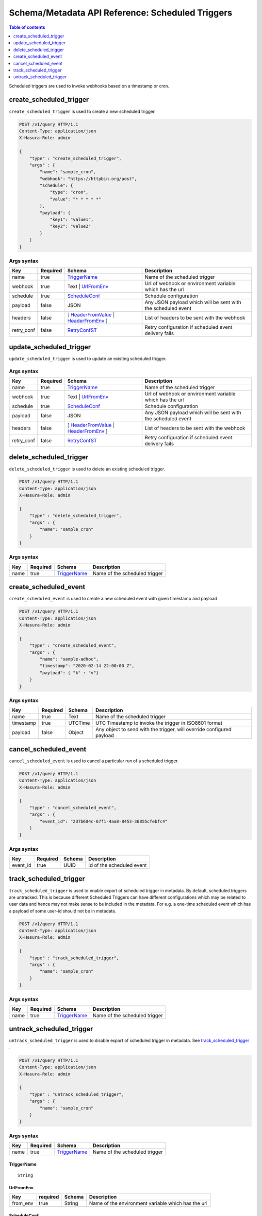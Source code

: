 .. meta::
   :description: Manage scheduled triggers with the Hasura schema/metadata API
   :keywords: hasura, docs, schema/metadata API, API reference, scheduled trigger

Schema/Metadata API Reference: Scheduled Triggers 
=================================================

.. contents:: Table of contents
  :backlinks: none
  :depth: 1
  :local:

Scheduled triggers are used to invoke webhooks based on a timestamp or cron.

.. _create_scheduled_trigger:

create_scheduled_trigger
------------------------

``create_scheduled_trigger`` is used to create a new scheduled trigger.

.. code-block:: http

   POST /v1/query HTTP/1.1
   Content-Type: application/json
   X-Hasura-Role: admin

   {
       "type" : "create_scheduled_trigger",
       "args" : {
           "name": "sample_cron",
           "webhook": "https://httpbin.org/post",
           "schedule": {
               "type": "cron",
               "value": "* * * * *"
           },
           "payload": {
               "key1": "value1",
               "key2": "value2"
           }
       }
   }

.. _create_scheduled_trigger_syntax:

Args syntax
^^^^^^^^^^^

.. list-table::
   :header-rows: 1

   * - Key
     - Required
     - Schema
     - Description
   * - name
     - true
     - TriggerName_
     - Name of the scheduled trigger
   * - webhook
     - true
     - Text | UrlFromEnv_
     - Url of webhook or environment variable which has the url
   * - schedule
     - true
     - ScheduleConf_
     - Schedule configuration
   * - payload
     - false
     - JSON
     - Any JSON payload which will be sent with the scheduled event
   * - headers
     - false
     - [ HeaderFromValue_ | HeaderFromEnv_ ]
     - List of headers to be sent with the webhook
   * - retry_conf
     - false
     - RetryConfST_
     - Retry configuration if scheduled event delivery fails


.. _update_scheduled_trigger:

update_scheduled_trigger
------------------------

``update_scheduled_trigger`` is used to update an existing scheduled trigger.

.. _update_scheduled_trigger_syntax:

Args syntax
^^^^^^^^^^^

.. list-table::
   :header-rows: 1

   * - Key
     - Required
     - Schema
     - Description
   * - name
     - true
     - TriggerName_
     - Name of the scheduled trigger
   * - webhook
     - true
     - Text | UrlFromEnv_
     - Url of webhook or environment variable which has the url
   * - schedule
     - true
     - ScheduleConf_
     - Schedule configuration
   * - payload
     - false
     - JSON
     - Any JSON payload which will be sent with the scheduled event
   * - headers
     - false
     - [ HeaderFromValue_ | HeaderFromEnv_ ]
     - List of headers to be sent with the webhook
   * - retry_conf
     - false
     - RetryConfST_
     - Retry configuration if scheduled event delivery fails

.. _delete_scheduled_trigger:

delete_scheduled_trigger
------------------------

``delete_scheduled_trigger`` is used to delete an existing scheduled trigger.

.. code-block:: http

   POST /v1/query HTTP/1.1
   Content-Type: application/json
   X-Hasura-Role: admin

   {
       "type" : "delete_scheduled_trigger",
       "args" : {
           "name": "sample_cron"
       }
   }

.. _delete_scheduled_trigger_syntax:

Args syntax
^^^^^^^^^^^

.. list-table::
   :header-rows: 1

   * - Key
     - Required
     - Schema
     - Description
   * - name
     - true
     - TriggerName_
     - Name of the scheduled trigger

.. _create_scheduled_event:

create_scheduled_event
----------------------

``create_scheduled_event`` is used to create a new scheduled event with given timestamp and payload

.. code-block:: http

   POST /v1/query HTTP/1.1
   Content-Type: application/json
   X-Hasura-Role: admin

   {
       "type" : "create_scheduled_event",
       "args" : {
           "name": "sample-adhoc",
           "timestamp": "2020-02-14 22:00:00 Z",
           "payload": { "k" : "v"}
       }
   }

.. _create_scheduled_event_syntax:

Args syntax
^^^^^^^^^^^

.. list-table::
   :header-rows: 1

   * - Key
     - Required
     - Schema
     - Description
   * - name
     - true
     - Text
     - Name of the scheduled trigger
   * - timestamp
     - true
     - UTCTime
     - UTC Timestamp to invoke the trigger in ISO8601 format
   * - payload
     - false
     - Object
     - Any object to send with the trigger, will override configured payload

.. _cancel_scheduled_event:

cancel_scheduled_event
----------------------

``cancel_scheduled_event`` is used to cancel a particular run of a scheduled trigger.

.. code-block:: http

   POST /v1/query HTTP/1.1
   Content-Type: application/json
   X-Hasura-Role: admin

   {
       "type" : "cancel_scheduled_event",
       "args" : {
           "event_id": "237b604c-67f1-4aa8-8453-36855cfebfc4"
       }
   }

.. _cancel_scheduled_event_syntax:

Args syntax
^^^^^^^^^^^

.. list-table::
   :header-rows: 1

   * - Key
     - Required
     - Schema
     - Description
   * - event_id
     - true
     - UUID
     - Id of the scheduled event

.. _track_scheduled_trigger:

track_scheduled_trigger
-----------------------

``track_scheduled_trigger`` is used to enable export of scheduled trigger in metadata. By default, scheduled triggers are untracked.
This is because different Scheduled Triggers can have different configurations which may be related to user data and hence may not make
sense to be included in the metadata. For e.g. a one-time scheduled event which has a payload of some user-id should not be in metadata.

.. code-block:: http

   POST /v1/query HTTP/1.1
   Content-Type: application/json
   X-Hasura-Role: admin

   {
       "type" : "track_scheduled_trigger",
       "args" : {
           "name": "sample_cron"
       }
   }

.. _track_scheduled_trigger_syntax:

Args syntax
^^^^^^^^^^^

.. list-table::
   :header-rows: 1

   * - Key
     - Required
     - Schema
     - Description
   * - name
     - true
     - TriggerName_
     - Name of the scheduled trigger

.. _untrack_scheduled_trigger:

untrack_scheduled_trigger
-------------------------

``untrack_scheduled_trigger`` is used to disable export of scheduled trigger in metadata. See track_scheduled_trigger_ .

.. code-block:: http

   POST /v1/query HTTP/1.1
   Content-Type: application/json
   X-Hasura-Role: admin

   {
       "type" : "untrack_scheduled_trigger",
       "args" : {
           "name": "sample_cron"
       }
   }

.. _untrack_scheduled_trigger_syntax:

Args syntax
^^^^^^^^^^^

.. list-table::
   :header-rows: 1

   * - Key
     - Required
     - Schema
     - Description
   * - name
     - true
     - TriggerName_
     - Name of the scheduled trigger


.. _TriggerName:

TriggerName
&&&&&&&&&&&

.. parsed-literal::

  String

.. _UrlFromEnv:

UrlFromEnv
&&&&&&&&&&

.. list-table::
   :header-rows: 1

   * - Key
     - required
     - Schema
     - Description
   * - from_env
     - true
     - String
     - Name of the environment variable which has the url

.. _ScheduleConf:

ScheduleConf
&&&&&&&&&&&&

.. list-table::
   :header-rows: 1

   * - Key
     - required
     - Schema
     - Description
   * - type
     - true
     - cron | adhoc
     - Type of scheduled trigger
   * - value
     - false
     - String
     - If type is cron, then cron expression. If type is adhoc, then optional timestamp

.. _HeaderFromValue:

HeaderFromValue
&&&&&&&&&&&&&&&

.. list-table::
   :header-rows: 1

   * - Key
     - required
     - Schema
     - Description
   * - name
     - true
     - String
     - Name of the header
   * - value
     - true
     - String
     - Value of the header

.. _HeaderFromEnv:

HeaderFromEnv
&&&&&&&&&&&&&

.. list-table::
   :header-rows: 1

   * - Key
     - required
     - Schema
     - Description
   * - name
     - true
     - String
     - Name of the header
   * - value_from_env
     - true
     - String
     - Name of the environment variable which holds the value of the header

.. _RetryConfST:

RetryConfST
&&&&&&&&&&&

.. list-table::
   :header-rows: 1

   * - Key
     - required
     - Schema
     - Description
   * - num_retries
     - false
     - Integer
     - Number of times to retry delivery. Default: 0
   * - interval_sec
     - false
     - Integer
     - Number of seconds to wait between each retry. Default: 10
   * - timeout_sec
     - false
     - Integer
     - Number of seconds to wait for response before timing out. Default: 60
   * - tolerance
     - false
     - Integer
     - Number of minutes between scheduled time and actual delivery time that is acceptable. If the time difference is more than this, then the event is dropped. Default: 360 (6 hours)


